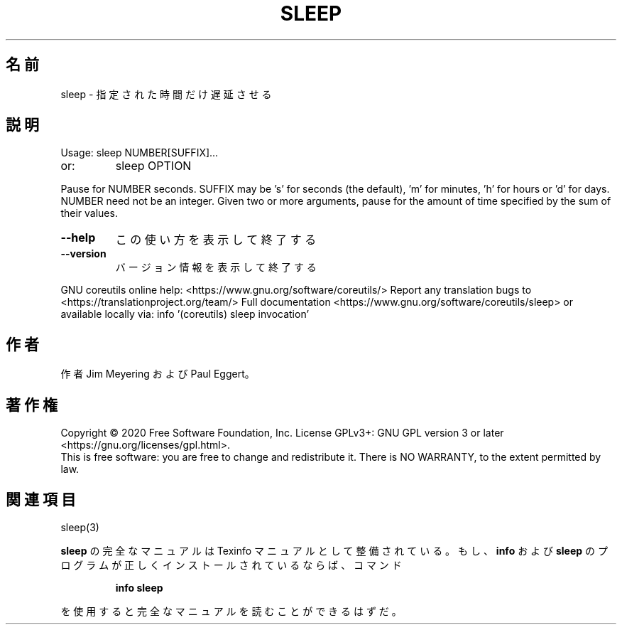 .\" DO NOT MODIFY THIS FILE!  It was generated by help2man 1.47.13.
.TH SLEEP "1" "2021年4月" "GNU coreutils" "ユーザーコマンド"
.SH 名前
sleep \- 指定された時間だけ遅延させる
.SH 説明
.\" Add any additional description here
.PP
Usage: sleep NUMBER[SUFFIX]...
.TP
or:
sleep OPTION
.PP
Pause for NUMBER seconds.  SUFFIX may be 's' for seconds (the default),
\&'m' for minutes, 'h' for hours or 'd' for days.  NUMBER need not be an
integer.  Given two or more arguments, pause for the amount of time
specified by the sum of their values.
.TP
\fB\-\-help\fR
この使い方を表示して終了する
.TP
\fB\-\-version\fR
バージョン情報を表示して終了する
.PP
GNU coreutils online help: <https://www.gnu.org/software/coreutils/>
Report any translation bugs to <https://translationproject.org/team/>
Full documentation <https://www.gnu.org/software/coreutils/sleep>
or available locally via: info '(coreutils) sleep invocation'
.SH 作者
作者 Jim Meyering および Paul Eggert。
.SH 著作権
Copyright \(co 2020 Free Software Foundation, Inc.
License GPLv3+: GNU GPL version 3 or later <https://gnu.org/licenses/gpl.html>.
.br
This is free software: you are free to change and redistribute it.
There is NO WARRANTY, to the extent permitted by law.
.SH 関連項目
sleep(3)
.PP
.B sleep
の完全なマニュアルは Texinfo マニュアルとして整備されている。もし、
.B info
および
.B sleep
のプログラムが正しくインストールされているならば、コマンド
.IP
.B info sleep
.PP
を使用すると完全なマニュアルを読むことができるはずだ。
